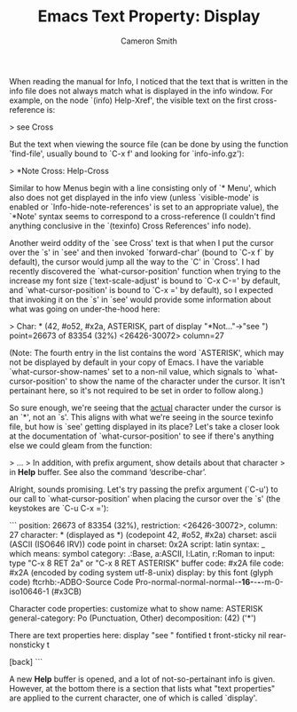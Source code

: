 #+TITLE: Emacs Text Property: Display
#+AUTHOR: Cameron Smith
#+EMAIL: cjonsmith@gmail.com

When reading the manual for Info, I noticed that the text that is written in the info file
does not always match what is displayed in the info window. For example, on the node `(info)
Help-Xref', the visible text on the first cross-reference is:

> see Cross

But the text when viewing the source file (can be done by using the function `find-file',
usually bound to `C-x f' and looking for `info-info.gz'):

> *Note Cross: Help-Cross

Similar to how Menus begin with a line consisting only of `* Menu', which also does not get
displayed in the info view (unless `visible-mode' is enabled or `Info-hide-note-references'
is set to an appropriate value), the `*Note' syntax seems to correspond to a cross-reference
(I couldn't find anything conclusive in the `(texinfo) Cross References' info node).

Another weird oddity of the `see Cross' text is that when I put the cursor over the `s' in
`see' and then invoked `forward-char' (bound to `C-x f` by default), the cursor would jump
all the way to the `C' in `Cross'. I had recently discovered the `what-cursor-position'
function when trying to the increase my font size (`text-scale-adjust' is bound to `C-x C-='
by default, and `what-cursor-position' is bound to `C-x =' by default), so I expected that
invoking it on the `s' in `see' would provide some information about what was going on
under-the-hood here:

> Char: * (42, #o52, #x2a, ASTERISK, part of display "*Not..."->"see ") point=26673 of 83354 (32%) <26426-30072> column=27

(Note: The fourth entry in the list contains the word `ASTERISK', which may not be displayed
by default in your copy of Emacs. I have the variable `what-cursor-show-names' set to a
non-nil value, which signals to `what-cursor-position' to show the name of the character under
the cursor. It isn't pertainant here, so it's not required to be set in order to follow
along.)

So sure enough, we're seeing that the _actual_ character under the cursor is an `*', not an
`s'. This aligns with what we're seeing in the source texinfo file, but how is `see' getting
displayed in its place? Let's take a closer look at the documentation of
`what-cursor-position' to see if there's anything else we could gleam from the function:

> ...
> In addition, with prefix argument, show details about that character
> in *Help* buffer.  See also the command ‘describe-char’.

Alright, sounds promising. Let's try passing the prefix argument (`C-u') to our call to
`what-cursor-position' when placing the cursor over the `s' (the keystokes are `C-u C-x ='):

```
             position: 26673 of 83354 (32%), restriction: <26426-30072>, column: 27
            character: * (displayed as *) (codepoint 42, #o52, #x2a)
              charset: ascii (ASCII (ISO646 IRV))
code point in charset: 0x2A
               script: latin
               syntax: _ 	which means: symbol
             category: .:Base, a:ASCII, l:Latin, r:Roman
             to input: type "C-x 8 RET 2a" or "C-x 8 RET ASTERISK"
          buffer code: #x2A
            file code: #x2A (encoded by coding system utf-8-unix)
              display: by this font (glyph code)
    ftcrhb:-ADBO-Source Code Pro-normal-normal-normal-*-16-*-*-*-m-0-iso10646-1 (#x3CB)

Character code properties: customize what to show
  name: ASTERISK
  general-category: Po (Punctuation, Other)
  decomposition: (42) ('*')

There are text properties here:
  display              "see "
  fontified            t
  front-sticky         nil
  rear-nonsticky       t

[back]
```

A new *Help* buffer is opened, and a lot of not-so-pertainant info is given. However, at the
bottom there is a section that lists what "text properties" are applied to the current
character, one of which is called `display'.
